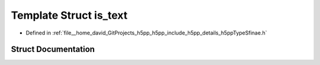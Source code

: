 .. _exhale_struct_structh5pp_1_1type_1_1sfinae_1_1is__text:

Template Struct is_text
=======================

- Defined in :ref:`file__home_david_GitProjects_h5pp_h5pp_include_h5pp_details_h5ppTypeSfinae.h`


Struct Documentation
--------------------


.. doxygenstruct:: h5pp::type::sfinae::is_text
   :members:
   :protected-members:
   :undoc-members: